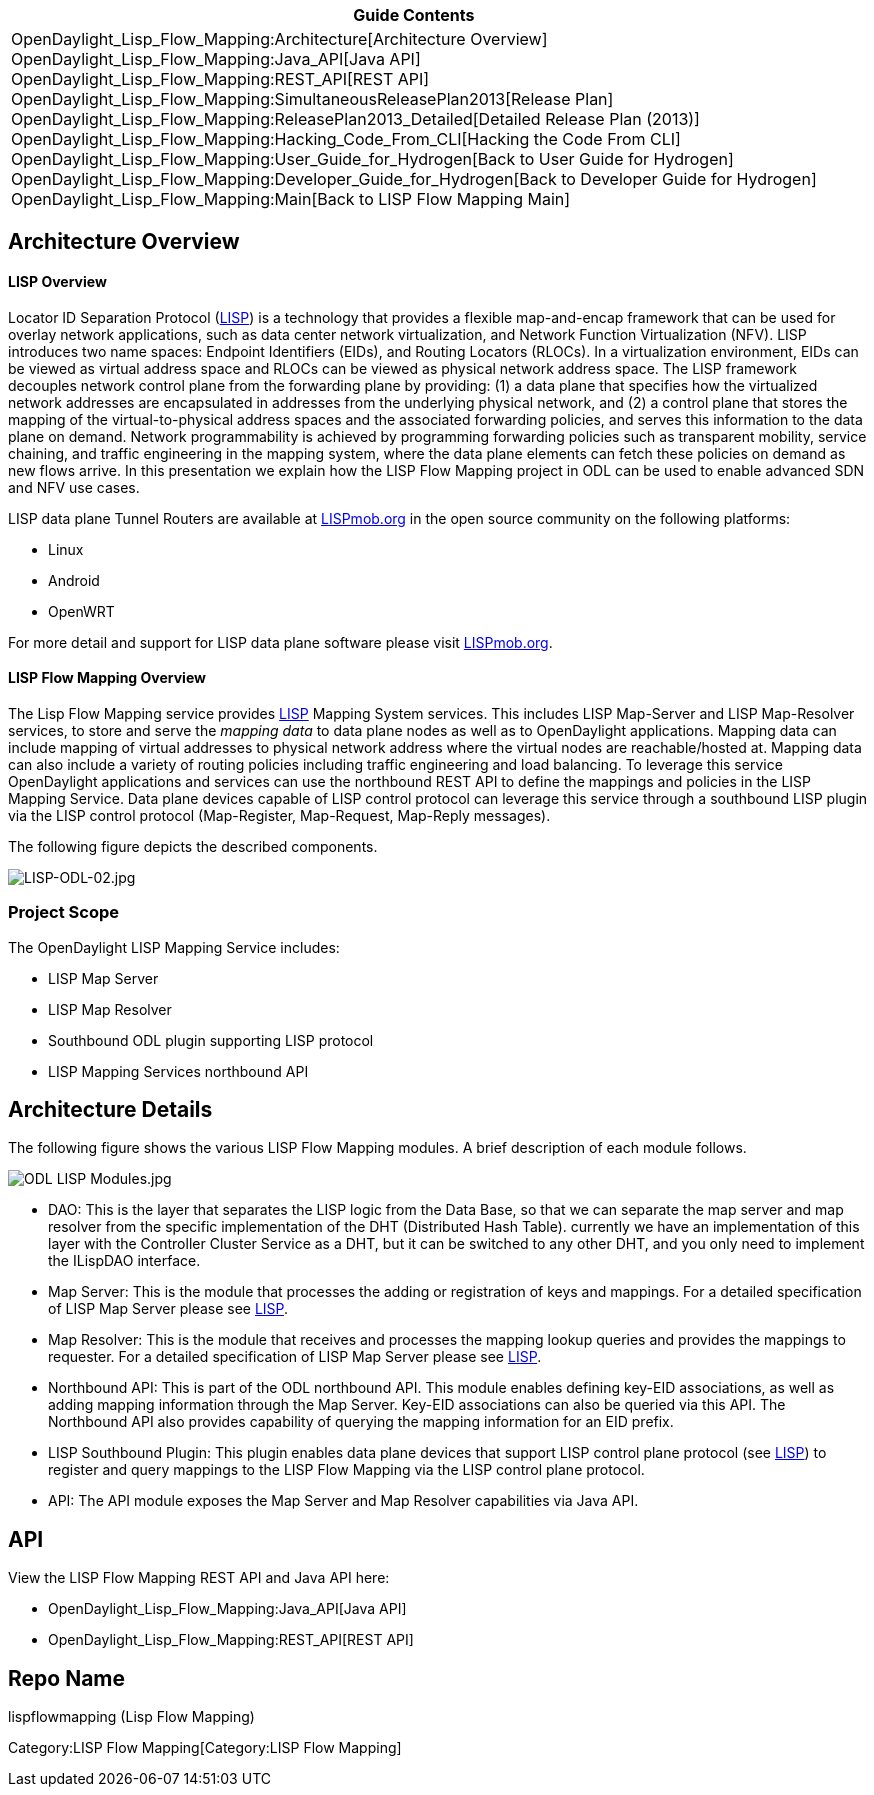 [cols="^",]
|=======================================================================
|*Guide Contents*

|OpenDaylight_Lisp_Flow_Mapping:Architecture[Architecture Overview] +
OpenDaylight_Lisp_Flow_Mapping:Java_API[Java API] +
OpenDaylight_Lisp_Flow_Mapping:REST_API[REST API] +
OpenDaylight_Lisp_Flow_Mapping:SimultaneousReleasePlan2013[Release
Plan] +
OpenDaylight_Lisp_Flow_Mapping:ReleasePlan2013_Detailed[Detailed Release
Plan (2013)] +
OpenDaylight_Lisp_Flow_Mapping:Hacking_Code_From_CLI[Hacking the Code
From CLI] +
OpenDaylight_Lisp_Flow_Mapping:User_Guide_for_Hydrogen[Back to User
Guide for Hydrogen] +
OpenDaylight_Lisp_Flow_Mapping:Developer_Guide_for_Hydrogen[Back to
Developer Guide for Hydrogen] +
OpenDaylight_Lisp_Flow_Mapping:Main[Back to LISP Flow Mapping Main]
|=======================================================================

[[architecture-overview]]
== Architecture Overview

[[lisp-overview]]
==== LISP Overview

Locator ID Separation Protocol
(http://tools.ietf.org/search/rfc6830[LISP]) is a technology that
provides a flexible map-and-encap framework that can be used for overlay
network applications, such as data center network virtualization, and
Network Function Virtualization (NFV). LISP introduces two name spaces:
Endpoint Identifiers (EIDs), and Routing Locators (RLOCs). In a
virtualization environment, EIDs can be viewed as virtual address space
and RLOCs can be viewed as physical network address space. The LISP
framework decouples network control plane from the forwarding plane by
providing: (1) a data plane that specifies how the virtualized network
addresses are encapsulated in addresses from the underlying physical
network, and (2) a control plane that stores the mapping of the
virtual-to-physical address spaces and the associated forwarding
policies, and serves this information to the data plane on demand.
Network programmability is achieved by programming forwarding policies
such as transparent mobility, service chaining, and traffic engineering
in the mapping system, where the data plane elements can fetch these
policies on demand as new flows arrive. In this presentation we explain
how the LISP Flow Mapping project in ODL can be used to enable advanced
SDN and NFV use cases.

LISP data plane Tunnel Routers are available at
http://lispmob.org[LISPmob.org] in the open source community on the
following platforms:

* Linux
* Android
* OpenWRT

For more detail and support for LISP data plane software please visit
http://lispmob.org[LISPmob.org].

[[lisp-flow-mapping-overview]]
==== LISP Flow Mapping Overview

The Lisp Flow Mapping service provides
http://tools.ietf.org/search/rfc6830[LISP] Mapping System services. This
includes LISP Map-Server and LISP Map-Resolver services, to store and
serve the _mapping data_ to data plane nodes as well as to OpenDaylight
applications. Mapping data can include mapping of virtual addresses to
physical network address where the virtual nodes are reachable/hosted
at. Mapping data can also include a variety of routing policies
including traffic engineering and load balancing. To leverage this
service OpenDaylight applications and services can use the northbound
REST API to define the mappings and policies in the LISP Mapping
Service. Data plane devices capable of LISP control protocol can
leverage this service through a southbound LISP plugin via the LISP
control protocol (Map-Register, Map-Request, Map-Reply messages).

The following figure depicts the described components.

image:LISP-ODL-02.jpg[LISP-ODL-02.jpg,title="LISP-ODL-02.jpg"]

[[project-scope]]
=== Project Scope

The OpenDaylight LISP Mapping Service includes:

* LISP Map Server
* LISP Map Resolver
* Southbound ODL plugin supporting LISP protocol
* LISP Mapping Services northbound API

[[architecture-details]]
== Architecture Details

The following figure shows the various LISP Flow Mapping modules. A
brief description of each module follows.

image:ODL LISP Modules.jpg[ODL LISP Modules.jpg,title="ODL LISP Modules.jpg"]

* DAO: This is the layer that separates the LISP logic from the Data
Base, so that we can separate the map server and map resolver from the
specific implementation of the DHT (Distributed Hash Table). currently
we have an implementation of this layer with the Controller Cluster
Service as a DHT, but it can be switched to any other DHT, and you only
need to implement the ILispDAO interface.
* Map Server: This is the module that processes the adding or
registration of keys and mappings. For a detailed specification of LISP
Map Server please see http://tools.ietf.org/search/rfc6830[LISP].
* Map Resolver: This is the module that receives and processes the
mapping lookup queries and provides the mappings to requester. For a
detailed specification of LISP Map Server please see
http://tools.ietf.org/search/rfc6830[LISP].
* Northbound API: This is part of the ODL northbound API. This module
enables defining key-EID associations, as well as adding mapping
information through the Map Server. Key-EID associations can also be
queried via this API. The Northbound API also provides capability of
querying the mapping information for an EID prefix.
* LISP Southbound Plugin: This plugin enables data plane devices that
support LISP control plane protocol (see
http://tools.ietf.org/search/rfc6830[LISP]) to register and query
mappings to the LISP Flow Mapping via the LISP control plane protocol.
* API: The API module exposes the Map Server and Map Resolver
capabilities via Java API.

[[api]]
== API

View the LISP Flow Mapping REST API and Java API here:

* OpenDaylight_Lisp_Flow_Mapping:Java_API[Java API]
* OpenDaylight_Lisp_Flow_Mapping:REST_API[REST API]

[[repo-name]]
== Repo Name

lispflowmapping (Lisp Flow Mapping)

Category:LISP Flow Mapping[Category:LISP Flow Mapping]
